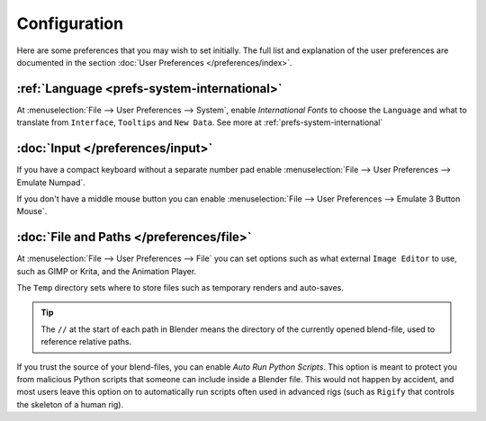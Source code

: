 
*************
Configuration
*************

Here are some preferences that you may wish to set initially.
The full list and explanation of the user preferences are documented in the section
:doc:`User Preferences </preferences/index>`.


:ref:`Language <prefs-system-international>`
============================================

At :menuselection:`File --> User Preferences --> System`, enable *International Fonts* to choose the
``Language`` and what to translate from ``Interface``, ``Tooltips`` and ``New Data``.
See more at :ref:`prefs-system-international`


:doc:`Input </preferences/input>`
=================================

If you have a compact keyboard without a separate number pad enable
:menuselection:`File --> User Preferences --> Emulate Numpad`.

If you don't have a middle mouse button you can enable
:menuselection:`File --> User Preferences --> Emulate 3 Button Mouse`.


:doc:`File and Paths </preferences/file>`
=========================================

At :menuselection:`File --> User Preferences --> File`
you can set options such as what external ``Image Editor`` to use,
such as GIMP or Krita, and the Animation Player.

The ``Temp`` directory sets where to store files such as temporary renders and auto-saves.

.. tip::

   The ``//`` at the start of each path in Blender means the directory of the currently opened blend-file,
   used to reference relative paths.

If you trust the source of your blend-files, you can enable *Auto Run Python Scripts*.
This option is meant to protect you from malicious Python scripts that someone can include inside a Blender file.
This would not happen by accident,
and most users leave this option on to automatically run scripts often used in advanced rigs
(such as ``Rigify`` that controls the skeleton of a human rig).

